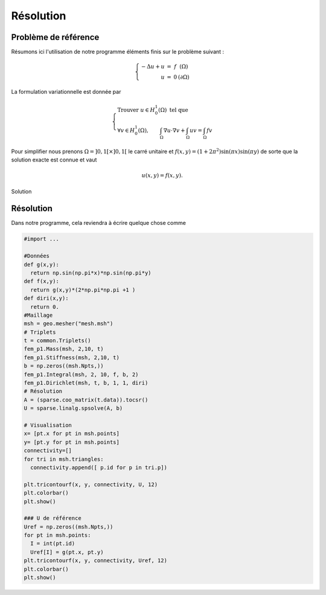 Résolution
==========

Problème de référence
---------------------

Résumons ici l'utilisation de notre programme éléments finis sur le problème suivant :

.. math::

  \left\{
  \begin{array}{r c l l}
  -\Delta u  + u & = & f & (\Omega)\\
  u & = & 0 & (\partial \Omega)
  \end{array}
  \right.

La formulation variationnelle est donnée par

.. math::

  \left\{
  \begin{array}{l}
  \text{Trouver }u\in H^1_0(\Omega) \text{ tel que }\\
  \displaystyle \forall v \in H^1_0(\Omega), \qquad \int_{\Omega} \nabla u\cdot\nabla v + \int_{\Omega} uv = \int_{\Omega}fv
  \end{array}
  \right.

Pour simplifier nous prenons :math:`\Omega = ]0,1[\times]0,1[` le carré unitaire et :math:`f(x,y) = (1+2\pi^2)\sin(\pi x)\sin(\pi y)`
de sorte que la solution exacte est connue et vaut

.. math:: u(x, y) = f(x, y).

.. figure:: /img/numeric/uref.png
  :figwidth: 100%
  :width: 75%
  :alt: Exemple de domaine de calcul avec sa normal unitaire sortante
  :align: center

  Solution

Résolution
----------

Dans notre programme, cela reviendra à écrire quelque chose comme

.. code-block:: python

  #import ...

  #Données
  def g(x,y):
    return np.sin(np.pi*x)*np.sin(np.pi*y)
  def f(x,y):
    return g(x,y)*(2*np.pi*np.pi +1 )
  def diri(x,y):
    return 0.
  #Maillage
  msh = geo.mesher("mesh.msh")
  # Triplets
  t = common.Triplets()
  fem_p1.Mass(msh, 2,10, t)
  fem_p1.Stiffness(msh, 2,10, t)
  b = np.zeros((msh.Npts,))
  fem_p1.Integral(msh, 2, 10, f, b, 2)
  fem_p1.Dirichlet(msh, t, b, 1, 1, diri)
  # Résolution
  A = (sparse.coo_matrix(t.data)).tocsr()
  U = sparse.linalg.spsolve(A, b)

  # Visualisation
  x= [pt.x for pt in msh.points]
  y= [pt.y for pt in msh.points]
  connectivity=[]
  for tri in msh.triangles:
    connectivity.append([ p.id for p in tri.p]) 

  plt.tricontourf(x, y, connectivity, U, 12)
  plt.colorbar()
  plt.show()

  ### U de référence
  Uref = np.zeros((msh.Npts,))
  for pt in msh.points:
    I = int(pt.id)
    Uref[I] = g(pt.x, pt.y)
  plt.tricontourf(x, y, connectivity, Uref, 12)
  plt.colorbar()
  plt.show()

